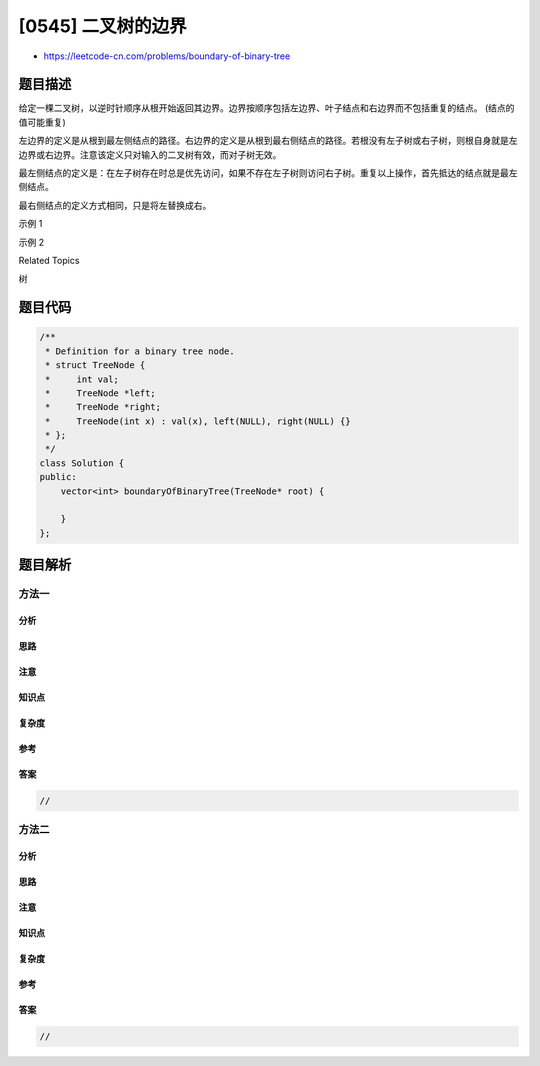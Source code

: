 [0545] 二叉树的边界
===================

-  https://leetcode-cn.com/problems/boundary-of-binary-tree

题目描述
--------

.. raw:: html

   <p>

给定一棵二叉树，以逆时针顺序从根开始返回其边界。边界按顺序包括左边界、叶子结点和右边界而不包括重复的结点。 (结点的值可能重复)

.. raw:: html

   </p>

.. raw:: html

   <p>

左边界的定义是从根到最左侧结点的路径。右边界的定义是从根到最右侧结点的路径。若根没有左子树或右子树，则根自身就是左边界或右边界。注意该定义只对输入的二叉树有效，而对子树无效。

.. raw:: html

   </p>

.. raw:: html

   <p>

最左侧结点的定义是：在左子树存在时总是优先访问，如果不存在左子树则访问右子树。重复以上操作，首先抵达的结点就是最左侧结点。

.. raw:: html

   </p>

.. raw:: html

   <p>

最右侧结点的定义方式相同，只是将左替换成右。

.. raw:: html

   </p>

.. raw:: html

   <p>

示例 1

.. raw:: html

   </p>

.. raw:: html

   <pre><strong>输入:</strong>
     1
      \
       2
      / \
     3   4

   <strong>输出:</strong>
   [1, 3, 4, 2]

   <strong>解析:</strong>
   根不存在左子树，故根自身即为左边界。
   叶子结点是3和4。
   右边界是1，2，4。注意逆时针顺序输出需要你输出时调整右边界顺序。
   以逆时针顺序无重复地排列边界，得到答案[1,3,4,2]。
   </pre>

.. raw:: html

   <p>

 

.. raw:: html

   </p>

.. raw:: html

   <p>

示例 2

.. raw:: html

   </p>

.. raw:: html

   <pre><strong>输入:</strong>
       ____1_____
      /          \
     2            3
    / \          / 
   4   5        6   
      / \      / \
     7   8    9  10  
          
   <strong>输出:</strong>
   [1,2,4,7,8,9,10,6,3]

   <strong>解析:</strong>
   左边界是结点1,2,4。(根据定义，4是最左侧结点)
   叶子结点是结点4,7,8,9,10。
   右边界是结点1,3,6,10。(10是最右侧结点)
   以逆时针顺序无重复地排列边界，得到答案 [1,2,4,7,8,9,10,6,3]。
   </pre>

.. raw:: html

   <p>

 

.. raw:: html

   </p>

.. raw:: html

   <div>

.. raw:: html

   <div>

Related Topics

.. raw:: html

   </div>

.. raw:: html

   <div>

.. raw:: html

   <li>

树

.. raw:: html

   </li>

.. raw:: html

   </div>

.. raw:: html

   </div>

题目代码
--------

.. code:: cpp

    /**
     * Definition for a binary tree node.
     * struct TreeNode {
     *     int val;
     *     TreeNode *left;
     *     TreeNode *right;
     *     TreeNode(int x) : val(x), left(NULL), right(NULL) {}
     * };
     */
    class Solution {
    public:
        vector<int> boundaryOfBinaryTree(TreeNode* root) {

        }
    };

题目解析
--------

方法一
~~~~~~

分析
^^^^

思路
^^^^

注意
^^^^

知识点
^^^^^^

复杂度
^^^^^^

参考
^^^^

答案
^^^^

.. code:: cpp

    //

方法二
~~~~~~

分析
^^^^

思路
^^^^

注意
^^^^

知识点
^^^^^^

复杂度
^^^^^^

参考
^^^^

答案
^^^^

.. code:: cpp

    //
